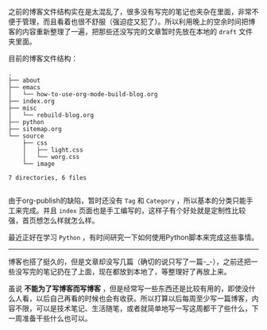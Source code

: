 #+TITLE：重新组织了一下博客
#+DATE: 2015-8-29

之前的博客文件结构实在是太混乱了，很多没有写完的笔记也夹杂在里面，非常不便于管理，而且看着也很不舒服（强迫症又犯了）。所以利用晚上的空余时间把博客的内容重新整理了一遍，把那些还没写完的文章暂时先放在本地的 =draft= 文件夹里面。

目前的博客文件结构：

#+BEGIN_SRC shell
.
├── about
├── emacs
│   └── how-to-use-org-mode-build-blog.org
├── index.org
├── misc
│   └── rebuild-blog.org
├── python
├── sitemap.org
└── source
    ├── css
    │   ├── light.css
    │   └── worg.css
    └── image

7 directories, 6 files

#+END_SRC

由于org-publish的缺陷，暂时还没有 =Tag= 和 =Category= ，所以基本的分类只能手工来完成。并且 =index= 页面也是手工编写的，这样子有个好处就是定制性比较强，首页想怎么样就怎么样。

最近正好在学习 =Python= ，有时间研究一下如何使用Python脚本来完成这些事情。

-----

博客也搭了挺久的，但是文章却没写几篇（确切的说只写了一篇-_-），之前还把一些没写完的笔记扔在了上面，现在都放到本地了，等整理好了再放上来。

虽说 *不能为了写博客而写博客* ，但是经常写一些东西还是比较有用的，即使没什么人看，以后自己再看的时候也会有收获。所以打算以后每周至少写一篇博客，内容不限，可以是技术笔记、生活随笔，或者就简单地写一写这周都干了些什么，下一周准备干些什么也可以。

